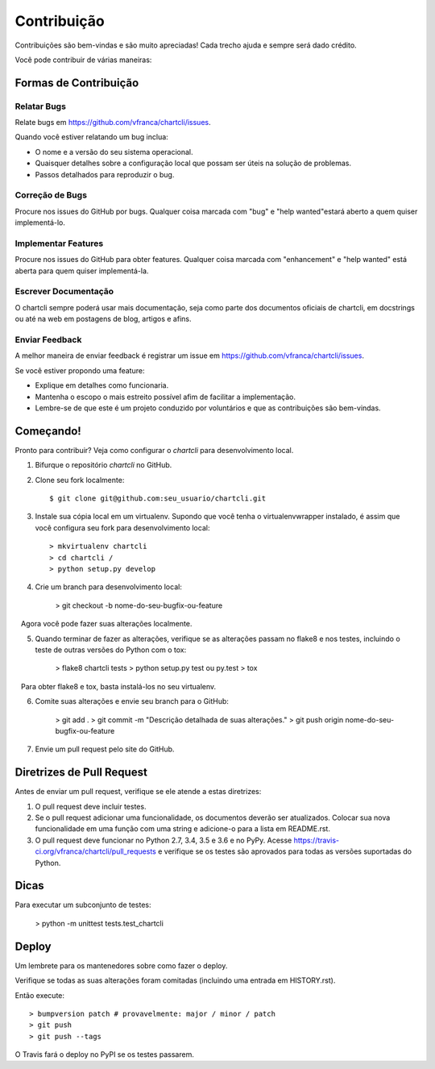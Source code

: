 .. highlight:: shell

=============
Contribuição
=============

Contribuições são bem-vindas e são muito apreciadas! Cada trecho ajuda e sempre será dado crédito.

Você pode contribuir de várias maneiras:

Formas de Contribuição
-----------------------

Relatar Bugs
~~~~~~~~~~~~~

Relate bugs em https://github.com/vfranca/chartcli/issues.

Quando você estiver relatando um bug inclua:

* O nome e a versão do seu sistema operacional.
* Quaisquer detalhes sobre a configuração local que possam ser úteis na solução de problemas.
* Passos detalhados para reproduzir o bug.

Correção de Bugs
~~~~~~~~~~~~~~~~~

Procure nos issues do GitHub por bugs. Qualquer coisa marcada com "bug" e "help wanted"estará aberto a quem quiser implementá-lo.

Implementar Features
~~~~~~~~~~~~~~~~~~~~~

Procure nos issues do GitHub para obter features. Qualquer coisa marcada com "enhancement" e "help wanted" está aberta para quem quiser implementá-la.

Escrever Documentação
~~~~~~~~~~~~~~~~~~~~~~

O chartcli sempre poderá usar mais documentação, seja como parte dos
documentos oficiais de chartcli, em docstrings ou até na web em postagens de blog,
artigos e afins.

Enviar Feedback
~~~~~~~~~~~~~~~~

A melhor maneira de enviar feedback é registrar um issue em https://github.com/vfranca/chartcli/issues.

Se você estiver propondo uma feature:

* Explique em detalhes como funcionaria.
* Mantenha o escopo o mais estreito possível afim de facilitar a implementação.
* Lembre-se de que este é um projeto conduzido por voluntários e que as contribuições são bem-vindas.

Começando!
-----------

Pronto para contribuir? Veja como configurar o `chartcli` para desenvolvimento local.

1. Bifurque o repositório `chartcli` no GitHub.
2. Clone seu fork localmente::

    $ git clone git@github.com:seu_usuario/chartcli.git

3. Instale sua cópia local em um virtualenv. Supondo que você tenha o virtualenvwrapper instalado, é assim que você configura seu fork para desenvolvimento local::

    > mkvirtualenv chartcli
    > cd chartcli /
    > python setup.py develop

4. Crie um branch para desenvolvimento local:

    > git checkout -b nome-do-seu-bugfix-ou-feature

   Agora você pode fazer suas alterações localmente.

5. Quando terminar de fazer as alterações, verifique se as alterações passam no flake8 e nos testes, incluindo o teste de outras versões do Python com o tox:

    > flake8 chartcli tests
    > python setup.py test ou py.test
    > tox

   Para obter flake8 e tox, basta instalá-los no seu virtualenv.

6. Comite suas alterações e envie seu branch para o GitHub:

    > git add .
    > git commit -m "Descrição detalhada de suas alterações."
    > git push origin nome-do-seu-bugfix-ou-feature

7. Envie um pull request pelo site do GitHub.

Diretrizes de Pull Request
---------------------------

Antes de enviar um pull request, verifique se ele atende a estas diretrizes:

1. O pull request deve incluir testes.
2. Se o pull request adicionar uma funcionalidade, os documentos deverão ser atualizados. Colocar sua nova funcionalidade em uma função com uma string e adicione-o para a lista em README.rst.
3. O pull request deve funcionar no Python 2.7, 3.4, 3.5 e 3.6 e no PyPy. Acesse https://travis-ci.org/vfranca/chartcli/pull_requests e verifique se os testes são aprovados para todas as versões suportadas do Python.

Dicas
-----

Para executar um subconjunto de testes:

    > python -m unittest tests.test_chartcli

Deploy
-------

Um lembrete para os mantenedores sobre como fazer o deploy.

Verifique se todas as suas alterações foram comitadas (incluindo uma entrada em HISTORY.rst).

Então execute::

> bumpversion patch # provavelmente: major / minor / patch
> git push
> git push --tags

O Travis fará o deploy no PyPI se os testes passarem.
